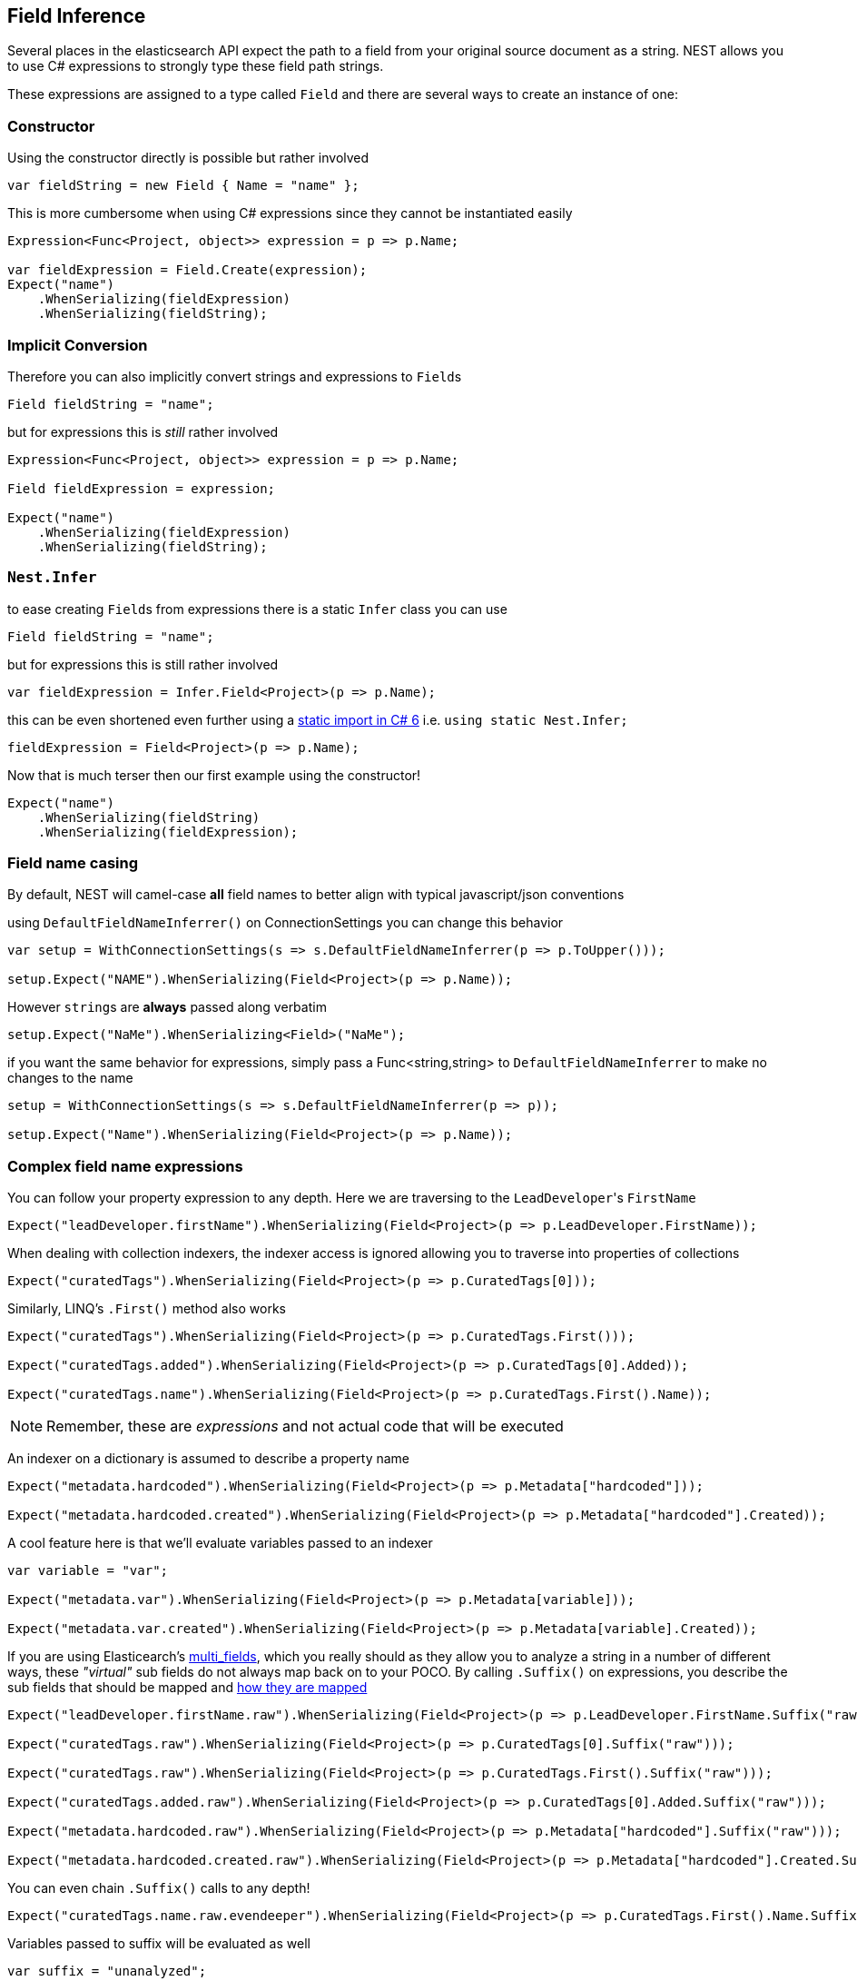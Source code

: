 :ref_current: https://www.elastic.co/guide/en/elasticsearch/reference/current

:github: https://github.com/elastic/elasticsearch-net

:imagesdir: ../../../images/

[[field-inference]]
== Field Inference

Several places in the elasticsearch API expect the path to a field from your original source document as a string.
NEST allows you to use C# expressions to strongly type these field path strings. 

These expressions are assigned to a type called `Field` and there are several ways to create an instance of one:

=== Constructor 

Using the constructor directly is possible but rather involved 

[source,csharp]
----
var fieldString = new Field { Name = "name" };
----

This is more cumbersome when using C# expressions since they cannot be instantiated easily

[source,csharp]
----
Expression<Func<Project, object>> expression = p => p.Name;

var fieldExpression = Field.Create(expression);
Expect("name")
    .WhenSerializing(fieldExpression)
    .WhenSerializing(fieldString);
----

=== Implicit Conversion 

Therefore you can also implicitly convert strings and expressions to ``Field``s 

[source,csharp]
----
Field fieldString = "name";
----

but for expressions this is _still_ rather involved 

[source,csharp]
----
Expression<Func<Project, object>> expression = p => p.Name;

Field fieldExpression = expression;

Expect("name")
    .WhenSerializing(fieldExpression)
    .WhenSerializing(fieldString);
----

=== ``Nest.Infer`` 

to ease creating ``Field``s from expressions there is a static `Infer` class you can use 

[source,csharp]
----
Field fieldString = "name";
----

but for expressions this is still rather involved 

[source,csharp]
----
var fieldExpression = Infer.Field<Project>(p => p.Name);
----

this can be even shortened even further using a https://msdn.microsoft.com/en-us/library/sf0df423.aspx#Anchor_0[static import in C# 6] i.e.
			`using static Nest.Infer;` 

[source,csharp]
----
fieldExpression = Field<Project>(p => p.Name);
----

Now that is much terser then our first example using the constructor! 

[source,csharp]
----
Expect("name")
    .WhenSerializing(fieldString)
    .WhenSerializing(fieldExpression);
----

=== Field name casing

By default, NEST will camel-case **all** field names to better align with typical
javascript/json conventions

using `DefaultFieldNameInferrer()` on ConnectionSettings you can change this behavior 

[source,csharp]
----
var setup = WithConnectionSettings(s => s.DefaultFieldNameInferrer(p => p.ToUpper()));

setup.Expect("NAME").WhenSerializing(Field<Project>(p => p.Name));
----

However ``string``s are *always* passed along verbatim 

[source,csharp]
----
setup.Expect("NaMe").WhenSerializing<Field>("NaMe");
----

if you want the same behavior for expressions, simply pass a Func<string,string> to `DefaultFieldNameInferrer` 
to make no changes to the name 

[source,csharp]
----
setup = WithConnectionSettings(s => s.DefaultFieldNameInferrer(p => p));

setup.Expect("Name").WhenSerializing(Field<Project>(p => p.Name));
----

=== Complex field name expressions 

You can follow your property expression to any depth. Here we are traversing to the ``LeadDeveloper``'s `FirstName` 

[source,csharp]
----
Expect("leadDeveloper.firstName").WhenSerializing(Field<Project>(p => p.LeadDeveloper.FirstName));
----

When dealing with collection indexers, the indexer access is ignored allowing you to traverse into properties of collections 

[source,csharp]
----
Expect("curatedTags").WhenSerializing(Field<Project>(p => p.CuratedTags[0]));
----

Similarly, LINQ's `.First()` method also works 

[source,csharp]
----
Expect("curatedTags").WhenSerializing(Field<Project>(p => p.CuratedTags.First()));

Expect("curatedTags.added").WhenSerializing(Field<Project>(p => p.CuratedTags[0].Added));

Expect("curatedTags.name").WhenSerializing(Field<Project>(p => p.CuratedTags.First().Name));
----

NOTE: Remember, these are _expressions_ and not actual code that will be executed

An indexer on a dictionary is assumed to describe a property name 

[source,csharp]
----
Expect("metadata.hardcoded").WhenSerializing(Field<Project>(p => p.Metadata["hardcoded"]));

Expect("metadata.hardcoded.created").WhenSerializing(Field<Project>(p => p.Metadata["hardcoded"].Created));
----

A cool feature here is that we'll evaluate variables passed to an indexer 

[source,csharp]
----
var variable = "var";

Expect("metadata.var").WhenSerializing(Field<Project>(p => p.Metadata[variable]));

Expect("metadata.var.created").WhenSerializing(Field<Project>(p => p.Metadata[variable].Created));
----

If you are using Elasticearch's {ref_current}/_multi_fields.html[multi_fields], which you really should as they allow 
you to analyze a string in a number of different ways, these __"virtual"__ sub fields 
do not always map back on to your POCO. By calling `.Suffix()` on expressions, you describe the sub fields that 
should be mapped and <<auto-map, how they are mapped>> 

[source,csharp]
----
Expect("leadDeveloper.firstName.raw").WhenSerializing(Field<Project>(p => p.LeadDeveloper.FirstName.Suffix("raw")));

Expect("curatedTags.raw").WhenSerializing(Field<Project>(p => p.CuratedTags[0].Suffix("raw")));

Expect("curatedTags.raw").WhenSerializing(Field<Project>(p => p.CuratedTags.First().Suffix("raw")));

Expect("curatedTags.added.raw").WhenSerializing(Field<Project>(p => p.CuratedTags[0].Added.Suffix("raw")));

Expect("metadata.hardcoded.raw").WhenSerializing(Field<Project>(p => p.Metadata["hardcoded"].Suffix("raw")));

Expect("metadata.hardcoded.created.raw").WhenSerializing(Field<Project>(p => p.Metadata["hardcoded"].Created.Suffix("raw")));
----

You can even chain `.Suffix()` calls to any depth!

[source,csharp]
----
Expect("curatedTags.name.raw.evendeeper").WhenSerializing(Field<Project>(p => p.CuratedTags.First().Name.Suffix("raw").Suffix("evendeeper")));
----

Variables passed to suffix will be evaluated as well 

[source,csharp]
----
var suffix = "unanalyzed";

Expect("metadata.var.unanalyzed").WhenSerializing(Field<Project>(p => p.Metadata[variable].Suffix(suffix)));

Expect("metadata.var.created.unanalyzed").WhenSerializing(Field<Project>(p => p.Metadata[variable].Created.Suffix(suffix)));
----

Suffixes can also be appended to expressions using `.ApplySuffix()`. This is useful in cases where you want to apply the same suffix
to a list of fields. 

Here we have a list of expressions 

[source,csharp]
----
var expressions = new List<Expression<Func<Project, object>>>
{
    p => p.Name,
    p => p.Description,
    p => p.CuratedTags.First().Name,
    p => p.LeadDeveloper.FirstName
};
----

and we want to append the suffix "raw" to each 

[source,csharp]
----
var fieldExpressions = 
    expressions.Select<Expression<Func<Project, object>>, Field>(e => e.AppendSuffix("raw")).ToList();

Expect("name.raw").WhenSerializing(fieldExpressions[0]);

Expect("description.raw").WhenSerializing(fieldExpressions[1]);

Expect("curatedTags.name.raw").WhenSerializing(fieldExpressions[2]);

Expect("leadDeveloper.firstName.raw").WhenSerializing(fieldExpressions[3]);
----

=== Annotations 

When using NEST's property attributes you can specify a new name for the properties

[source,csharp]
----
public class BuiltIn
{
    [String(Name = "naam")]
    public string Name { get; set; }
}
----

[source,csharp]
----
Expect("naam").WhenSerializing(Field<BuiltIn>(p => p.Name));
----

Starting with NEST 2.x we also ask the serializer if it can resolve the property to a name.
Here we ask the default `JsonNetSerializer` to resolve a property name and it takes 
the `JsonPropertyAttribute` into account

[source,csharp]
----
public class SerializerSpecific
{
    [JsonProperty("nameInJson")]
    public string Name { get; set; }
}
----

[source,csharp]
----
Expect("nameInJson").WhenSerializing(Field<SerializerSpecific>(p => p.Name));
----

If both a NEST property attribute and a serializer specific attribute are present on a property, 
NEST takes precedence

[source,csharp]
----
public class Both
{
    [String(Name = "naam")]
    [JsonProperty("nameInJson")]
    public string Name { get; set; }
}
----

[source,csharp]
----
Expect("naam").WhenSerializing(Field<Both>(p => p.Name));

Expect(new
{
    naam = "Martijn Laarman"
}).WhenSerializing(new Both { Name = "Martijn Laarman" });
----

Resolution of field names is cached per connection settings instance. To demonstrate,
take the following simple POCOs

[source,csharp]
----
class A { public C C { get; set; } }

class B { public C C { get; set; } }

class C { public string Name { get; set; } }
----

[source,csharp]
----
var connectionSettings = TestClient.CreateSettings(forceInMemory: true);

var client = new ElasticClient(connectionSettings);

var fieldNameOnA = client.Infer.Field(Field<A>(p => p.C.Name));

var fieldNameOnB = client.Infer.Field(Field<B>(p => p.C.Name));
----

Here we have to similary shaped expressions on coming from A and on from B
that will resolve to the same field name, as expected

[source,csharp]
----
fieldNameOnA.Should().Be("c.name");

fieldNameOnB.Should().Be("c.name");
----

now we create a new connectionsettings with a remap for `C` on class `A` to `"d"`
now when we resolve the field path for property `C` on `A`, it will be different than
for property `C` on `B`

[source,csharp]
----
var newConnectionSettings = TestClient.CreateSettings(forceInMemory: true, modifySettings: s => s
    .InferMappingFor<A>(m => m
        .Rename(p => p.C, "d")
    )
);

var newClient = new ElasticClient(newConnectionSettings);

fieldNameOnA = newClient.Infer.Field(Field<A>(p => p.C.Name));

fieldNameOnB = newClient.Infer.Field(Field<B>(p => p.C.Name));

fieldNameOnA.Should().Be("d.name");

fieldNameOnB.Should().Be("c.name");
----

however we didn't break inferrence on the first client instance using its separate connectionsettings 

[source,csharp]
----
fieldNameOnA = client.Infer.Field(Field<A>(p => p.C.Name));

fieldNameOnB = client.Infer.Field(Field<B>(p => p.C.Name));

fieldNameOnA.Should().Be("c.name");

fieldNameOnB.Should().Be("c.name");
----

To wrap up, the precedence in which field names are inferred is:

. A hard rename of the property on connection settings using `.Rename()`

. A NEST property mapping

. Ask the serializer if the property has a verbatim value e.g it has an explicit JsonPropery attribute.

. Pass the MemberInfo's Name to the DefaultFieldNameInferrer which by default camelCases

The following example class will demonstrate this precedence

[source,csharp]
----
class Precedence
{
    // Even though this property has a NEST property mapping and a JsonProperty attribute,
    // We are going to provide a hard rename for it on ConnectionSettings later that should win.
    [String(Name = "renamedIgnoresNest")]
    [JsonProperty("renamedIgnoresJsonProperty")]
    public string RenamedOnConnectionSettings { get; set; }

    // This property has both a NEST attribute and a JsonProperty, NEST should win.
    [String(Name = "nestAtt")]
    [JsonProperty("jsonProp")]
    public string NestAttribute { get; set; }

    // We should take the json property into account by itself
    [JsonProperty("jsonProp")]
    public string JsonProperty { get; set; }

    // This property we are going to special case in our custom serializer to resolve to ask
    [JsonProperty("dontaskme")]
    public string AskSerializer { get; set; }

    // We are going to register a DefaultFieldNameInferrer on ConnectionSettings 
    // that will uppercase all properties. 
    public string DefaultFieldNameInferrer { get; set; }
}
----

Here we create a custom serializer that renames any property named `AskSerializer` to `ask`

[source,csharp]
----
class CustomSerializer : JsonNetSerializer
{
    public CustomSerializer(IConnectionSettingsValues settings) : base(settings) { }

    public override IPropertyMapping CreatePropertyMapping(MemberInfo memberInfo)
    {
        return memberInfo.Name == nameof(Precedence.AskSerializer) 
            ? new PropertyMapping { Name = "ask" } 
            : base.CreatePropertyMapping(memberInfo);
    }
}
----

here we provide an explicit rename of a property on `ConnectionSettings` using `.Rename()`
and all properties that are not mapped verbatim should be uppercased

[source,csharp]
----
var usingSettings = WithConnectionSettings(s => s
    
    .InferMappingFor<Precedence>(m => m
        .Rename(p => p.RenamedOnConnectionSettings, "renamed")
    )
    .DefaultFieldNameInferrer(p => p.ToUpperInvariant())
).WithSerializer(s => new CustomSerializer(s));

usingSettings.Expect("renamed").ForField(Field<Precedence>(p => p.RenamedOnConnectionSettings));

usingSettings.Expect("nestAtt").ForField(Field<Precedence>(p => p.NestAttribute));

usingSettings.Expect("jsonProp").ForField(Field<Precedence>(p => p.JsonProperty));

usingSettings.Expect("ask").ForField(Field<Precedence>(p => p.AskSerializer));

usingSettings.Expect("DEFAULTFIELDNAMEINFERRER").ForField(Field<Precedence>(p => p.DefaultFieldNameInferrer));
----

The same naming rules also apply when indexing a document 

[source,csharp]
----
usingSettings.Expect(new [] 
{
    "ask",
    "DEFAULTFIELDNAMEINFERRER",
    "jsonProp",
    "nestAtt",
    "renamed"
}).AsPropertiesOf(new Precedence
{
    RenamedOnConnectionSettings = "renamed on connection settings",
    NestAttribute = "using a nest attribute",
    JsonProperty = "the default serializer resolves json property attributes",
    AskSerializer = "serializer fiddled with this one",
    DefaultFieldNameInferrer = "shouting much?"
});
----

